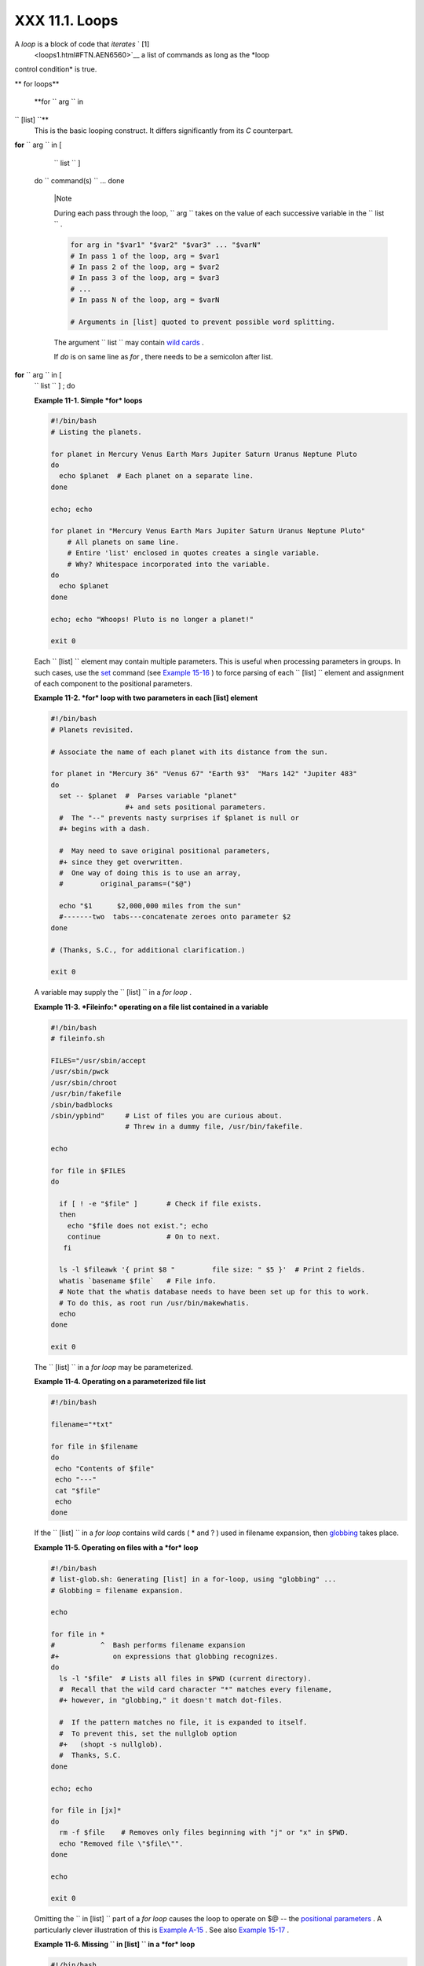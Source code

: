 
################
XXX  11.1. Loops
################

A *loop* is a block of code that *iterates* ` [1]
 <loops1.html#FTN.AEN6560>`__ a list of commands as long as the *loop
control condition* is true.


** for loops**

 **for ``                   arg                 `` in
``                   [list]                 ``**
    This is the basic looping construct. It differs significantly from
    its *C* counterpart.

**for** ``                   arg                 `` in [
    ``                   list                 `` ]
 do
 ``                   command(s)                 `` ...
 done



    |Note

    During each pass through the loop,
    ``                         arg                       `` takes on the
    value of each successive variable in the
    ``                         list                       `` .





    .. code-block:: sh

        for arg in "$var1" "$var2" "$var3" ... "$varN"
        # In pass 1 of the loop, arg = $var1
        # In pass 2 of the loop, arg = $var2
        # In pass 3 of the loop, arg = $var3
        # ...
        # In pass N of the loop, arg = $varN

        # Arguments in [list] quoted to prevent possible word splitting.



    The argument ``                   list                 `` may
    contain `wild cards <special-chars.html#ASTERISKREF>`__ .

    If *do* is on same line as *for* , there needs to be a semicolon
    after list.

**for** ``                   arg                 `` in [
    ``                   list                 `` ] ; do


    **Example 11-1. Simple *for* loops**


    .. code-block:: sh

        #!/bin/bash
        # Listing the planets.

        for planet in Mercury Venus Earth Mars Jupiter Saturn Uranus Neptune Pluto
        do
          echo $planet  # Each planet on a separate line.
        done

        echo; echo

        for planet in "Mercury Venus Earth Mars Jupiter Saturn Uranus Neptune Pluto"
            # All planets on same line.
            # Entire 'list' enclosed in quotes creates a single variable.
            # Why? Whitespace incorporated into the variable.
        do
          echo $planet
        done

        echo; echo "Whoops! Pluto is no longer a planet!"

        exit 0




    Each ``                   [list]                 `` element may
    contain multiple parameters. This is useful when processing
    parameters in groups. In such cases, use the
    `set <internal.html#SETREF>`__ command (see `Example
    15-16 <internal.html#EX34>`__ ) to force parsing of each
    ``                   [list]                 `` element and
    assignment of each component to the positional parameters.


    **Example 11-2. *for* loop with two parameters in each [list]
    element**


    .. code-block:: sh

        #!/bin/bash
        # Planets revisited.

        # Associate the name of each planet with its distance from the sun.

        for planet in "Mercury 36" "Venus 67" "Earth 93"  "Mars 142" "Jupiter 483"
        do
          set -- $planet  #  Parses variable "planet"
                          #+ and sets positional parameters.
          #  The "--" prevents nasty surprises if $planet is null or
          #+ begins with a dash.

          #  May need to save original positional parameters,
          #+ since they get overwritten.
          #  One way of doing this is to use an array,
          #         original_params=("$@")

          echo "$1      $2,000,000 miles from the sun"
          #-------two  tabs---concatenate zeroes onto parameter $2
        done

        # (Thanks, S.C., for additional clarification.)

        exit 0




    A variable may supply the
    ``                   [list]                 `` in a *for loop* .


    **Example 11-3. *Fileinfo:* operating on a file list contained in a
    variable**


    .. code-block:: sh

        #!/bin/bash
        # fileinfo.sh

        FILES="/usr/sbin/accept
        /usr/sbin/pwck
        /usr/sbin/chroot
        /usr/bin/fakefile
        /sbin/badblocks
        /sbin/ypbind"     # List of files you are curious about.
                          # Threw in a dummy file, /usr/bin/fakefile.

        echo

        for file in $FILES
        do

          if [ ! -e "$file" ]       # Check if file exists.
          then
            echo "$file does not exist."; echo
            continue                # On to next.
           fi

          ls -l $fileawk '{ print $8 "         file size: " $5 }'  # Print 2 fields.
          whatis `basename $file`   # File info.
          # Note that the whatis database needs to have been set up for this to work.
          # To do this, as root run /usr/bin/makewhatis.
          echo
        done

        exit 0




    The ``                   [list]                 `` in a *for loop*
    may be parameterized.


    **Example 11-4. Operating on a parameterized file list**


    .. code-block:: sh

        #!/bin/bash

        filename="*txt"

        for file in $filename
        do
         echo "Contents of $file"
         echo "---"
         cat "$file"
         echo
        done




    If the ``                   [list]                 `` in a *for
    loop* contains wild cards ( \* and ? ) used in filename expansion,
    then `globbing <globbingref.html>`__ takes place.


    **Example 11-5. Operating on files with a *for* loop**


    .. code-block:: sh

        #!/bin/bash
        # list-glob.sh: Generating [list] in a for-loop, using "globbing" ...
        # Globbing = filename expansion.

        echo

        for file in *
        #           ^  Bash performs filename expansion
        #+             on expressions that globbing recognizes.
        do
          ls -l "$file"  # Lists all files in $PWD (current directory).
          #  Recall that the wild card character "*" matches every filename,
          #+ however, in "globbing," it doesn't match dot-files.

          #  If the pattern matches no file, it is expanded to itself.
          #  To prevent this, set the nullglob option
          #+   (shopt -s nullglob).
          #  Thanks, S.C.
        done

        echo; echo

        for file in [jx]*
        do
          rm -f $file    # Removes only files beginning with "j" or "x" in $PWD.
          echo "Removed file \"$file\"".
        done

        echo

        exit 0




    Omitting the ``                   in [list]                 `` part
    of a *for loop* causes the loop to operate on $@ -- the `positional
    parameters <internalvariables.html#POSPARAMREF>`__ . A particularly
    clever illustration of this is `Example
    A-15 <contributed-scripts.html#PRIMES>`__ . See also `Example
    15-17 <internal.html#REVPOSPARAMS>`__ .


    **Example 11-6. Missing
    ``                       in [list]                     `` in a *for*
    loop**


    .. code-block:: sh

        #!/bin/bash

        #  Invoke this script both with and without arguments,
        #+ and see what happens.

        for a
        do
         echo -n "$a "
        done

        #  The 'in list' missing, therefore the loop operates on '$@'
        #+ (command-line argument list, including whitespace).

        echo

        exit 0




    It is possible to use `command
    substitution <commandsub.html#COMMANDSUBREF>`__ to generate the
    ``                   [list]                 `` in a *for loop* . See
    also `Example 16-54 <extmisc.html#EX53>`__ , `Example
    11-11 <loops1.html#SYMLINKS>`__ and `Example
    16-48 <mathc.html#BASE>`__ .


    **Example 11-7. Generating the
    ``                       [list]                     `` in a *for*
    loop with command substitution**


    .. code-block:: sh

        #!/bin/bash
        #  for-loopcmd.sh: for-loop with [list]
        #+ generated by command substitution.

        NUMBERS="9 7 3 8 37.53"

        for number in `echo $NUMBERS`  # for number in 9 7 3 8 37.53
        do
          echo -n "$number "
        done

        echo
        exit 0




    Here is a somewhat more complex example of using command
    substitution to create the
    ``                   [list]                 `` .


    **Example 11-8. A *grep* replacement for binary files**


    .. code-block:: sh

        #!/bin/bash
        # bin-grep.sh: Locates matching strings in a binary file.

        # A "grep" replacement for binary files.
        # Similar effect to "grep -a"

        E_BADARGS=65
        E_NOFILE=66

        if [ $# -ne 2 ]
        then
          echo "Usage: `basename $0` search_string filename"
          exit $E_BADARGS
        fi

        if [ ! -f "$2" ]
        then
          echo "File \"$2\" does not exist."
          exit $E_NOFILE
        fi


        IFS=$'\012'       # Per suggestion of Anton Filippov.
                          # was:  IFS="\n"
        for word in $( strings "$2"grep "$1" )
        # The "strings" command lists strings in binary files.
        # Output then piped to "grep", which tests for desired string.
        do
          echo $word
        done

        # As S.C. points out, lines 23 - 30 could be replaced with the simpler
        #    strings "$2"grep "$1" | tr -s "$IFS" '[\n*]'


        #  Try something like  "./bin-grep.sh mem /bin/ls"
        #+ to exercise this script.

        exit 0




    More of the same.


    **Example 11-9. Listing all users on the system**


    .. code-block:: sh

        #!/bin/bash
        # userlist.sh

        PASSWORD_FILE=/etc/passwd
        n=1           # User number

        for name in $(awk 'BEGIN{FS=":"}{print $1}' < "$PASSWORD_FILE" )
        # Field separator = :    ^^^^^^
        # Print first field              ^^^^^^^^
        # Get input from password file  /etc/passwd  ^^^^^^^^^^^^^^^^^
        do
          echo "USER #$n = $name"
          let "n += 1"
        done


        # USER #1 = root
        # USER #2 = bin
        # USER #3 = daemon
        # ...
        # USER #33 = bozo

        exit $?

        #  Discussion:
        #  ----------
        #  How is it that an ordinary user, or a script run by same,
        #+ can read /etc/passwd? (Hint: Check the /etc/passwd file permissions.)
        #  Is this a security hole? Why or why not?




    Yet another example of the
    ``                   [list]                 `` resulting from
    command substitution.


    **Example 11-10. Checking all the binaries in a directory for
    authorship**


    .. code-block:: sh

        #!/bin/bash
        # findstring.sh:
        # Find a particular string in the binaries in a specified directory.

        directory=/usr/bin/
        fstring="Free Software Foundation"  # See which files come from the FSF.

        for file in $( find $directory -type f -name '*'sort )
        do
          strings -f $filegrep "$fstring" | sed -e "s%$directory%%"
          #  In the "sed" expression,
          #+ it is necessary to substitute for the normal "/" delimiter
          #+ because "/" happens to be one of the characters filtered out.
          #  Failure to do so gives an error message. (Try it.)
        done

        exit $?

        #  Exercise (easy):
        #  ---------------
        #  Convert this script to take command-line parameters
        #+ for $directory and $fstring.




    A final example of ``                   [list]                 `` /
    command substitution, but this time the "command" is a
    `function <functions.html#FUNCTIONREF>`__ .


    .. code-block:: sh

        generate_list ()
        {
          echo "one two three"
        }

        for word in $(generate_list)  # Let "word" grab output of function.
        do
          echo "$word"
        done

        # one
        # two
        # three



    The output of a *for loop* may be piped to a command or commands.


    **Example 11-11. Listing the *symbolic links* in a directory**


    .. code-block:: sh

        #!/bin/bash
        # symlinks.sh: Lists symbolic links in a directory.


        directory=${1-`pwd`}
        #  Defaults to current working directory,
        #+ if not otherwise specified.
        #  Equivalent to code block below.
        # ----------------------------------------------------------
        # ARGS=1                 # Expect one command-line argument.
        #
        # if [ $# -ne "$ARGS" ]  # If not 1 arg...
        # then
        #   directory=`pwd`      # current working directory
        # else
        #   directory=$1
        # fi
        # ----------------------------------------------------------

        echo "symbolic links in directory \"$directory\""

        for file in "$( find $directory -type l )"   # -type l = symbolic links
        do
          echo "$file"
        donesort                                  # Otherwise file list is unsorted.
        #  Strictly speaking, a loop isn't really necessary here,
        #+ since the output of the "find" command is expanded into a single word.
        #  However, it's easy to understand and illustrative this way.

        #  As Dominik 'Aeneas' Schnitzer points out,
        #+ failing to quote  $( find $directory -type l )
        #+ will choke on filenames with embedded whitespace.
        #  containing whitespace.

        exit 0


        # --------------------------------------------------------
        # Jean Helou proposes the following alternative:

        echo "symbolic links in directory \"$directory\""
        # Backup of the current IFS. One can never be too cautious.
        OLDIFS=$IFS
        IFS=:

        for file in $(find $directory -type l -printf "%p$IFS")
        do     #                              ^^^^^^^^^^^^^^^^
               echo "$file"
               done|sort

        # And, James "Mike" Conley suggests modifying Helou's code thusly:

        OLDIFS=$IFS
        IFS='' # Null IFS means no word breaks
        for file in $( find $directory -type l )
        do
          echo $file
          donesort

        #  This works in the "pathological" case of a directory name having
        #+ an embedded colon.
        #  "This also fixes the pathological case of the directory name having
        #+  a colon (or space in earlier example) as well."




    The ``         stdout        `` of a loop may be
    `redirected <io-redirection.html#IOREDIRREF>`__ to a file, as this
    slight modification to the previous example shows.


    **Example 11-12. Symbolic links in a directory, saved to a file**


    .. code-block:: sh

        #!/bin/bash
        # symlinks.sh: Lists symbolic links in a directory.

        OUTFILE=symlinks.list                         # save-file

        directory=${1-`pwd`}
        #  Defaults to current working directory,
        #+ if not otherwise specified.


        echo "symbolic links in directory \"$directory\"" > "$OUTFILE"
        echo "---------------------------" >> "$OUTFILE"

        for file in "$( find $directory -type l )"    # -type l = symbolic links
        do
          echo "$file"
        donesort >> "$OUTFILE"                     # stdout of loop
        #           ^^^^^^^^^^^^^                       redirected to save file.

        # echo "Output file = $OUTFILE"

        exit $?




    There is an alternative syntax to a *for loop* that will look very
    familiar to C programmers. This requires `double
    parentheses <dblparens.html#DBLPARENSREF>`__ .


    **Example 11-13. A C-style *for* loop**


    .. code-block:: sh

        #!/bin/bash
        # Multiple ways to count up to 10.

        echo

        # Standard syntax.
        for a in 1 2 3 4 5 6 7 8 9 10
        do
          echo -n "$a "
        done

        echo; echo

        # +==========================================+

        # Using "seq" ...
        for a in `seq 10`
        do
          echo -n "$a "
        done

        echo; echo

        # +==========================================+

        # Using brace expansion ...
        # Bash, version 3+.
        for a in {1..10}
        do
          echo -n "$a "
        done

        echo; echo

        # +==========================================+

        # Now, let's do the same, using C-like syntax.

        LIMIT=10

        for ((a=1; a <= LIMIT ; a++))  # Double parentheses, and naked "LIMIT"
        do
          echo -n "$a "
        done                           # A construct borrowed from ksh93.

        echo; echo

        # +=========================================================================+

        # Let's use the C "comma operator" to increment two variables simultaneously.

        for ((a=1, b=1; a <= LIMIT ; a++, b++))
        do  # The comma concatenates operations.
          echo -n "$a-$b "
        done

        echo; echo

        exit 0




    See also `Example 27-16 <arrays.html#QFUNCTION>`__ , `Example
    27-17 <arrays.html#TWODIM>`__ , and `Example
    A-6 <contributed-scripts.html#COLLATZ>`__ .

    ---

    Now, a *for loop* used in a "real-life" context.


    **Example 11-14. Using *efax* in batch mode**


    .. code-block:: sh

        #!/bin/bash
        # Faxing (must have 'efax' package installed).

        EXPECTED_ARGS=2
        E_BADARGS=85
        MODEM_PORT="/dev/ttyS2"   # May be different on your machine.
        #                ^^^^^      PCMCIA modem card default port.

        if [ $# -ne $EXPECTED_ARGS ]
        # Check for proper number of command-line args.
        then
           echo "Usage: `basename $0` phone# text-file"
           exit $E_BADARGS
        fi


        if [ ! -f "$2" ]
        then
          echo "File $2 is not a text file."
          #     File is not a regular file, or does not exist.
          exit $E_BADARGS
        fi


        fax make $2              #  Create fax-formatted files from text files.

        for file in $(ls $2.0*)  #  Concatenate the converted files.
                                 #  Uses wild card (filename "globbing")
                     #+ in variable list.
        do
          fil="$fil $file"
        done

        efax -d "$MODEM_PORT"  -t "T$1" $fil   # Finally, do the work.
        # Trying adding  -o1  if above line fails.


        #  As S.C. points out, the for-loop can be eliminated with
        #     efax -d /dev/ttyS2 -o1 -t "T$1" $2.0*
        #+ but it's not quite as instructive [grin].

        exit $?   # Also, efax sends diagnostic messages to stdout.






    |Note

     The `keywords <internal.html#KEYWORDREF>`__ **do** and **done**
    delineate the *for-loop* command block. However, these may, in
    certain contexts, be omitted by framing the command block within
    `curly brackets <special-chars.html#CODEBLOCKREF>`__

--------------------------------------------------------------------------------------

.. code-block:: sh

    for((n=1; n<=10; n++
))
    # No do!
    {
      echo -n "* $n *"
    }
    # No done!


    # Outputs:
    # * 1 ** 2 ** 3 ** 4
 ** 5 ** 6 ** 7 ** 8 **
9 ** 10 *
    # And, echo $? retur
ns 0, so Bash does not r
egister an error.


    echo


    #  But, note that in
 a classic for-loop:
for n in [list] ...
    #+ a terminal semico
lon is required.

    for n in 1 2 3
    {  echo -n "$n "; }
    #               ^


    # Thank you, YongYe,
 for pointing this out.

--------------------------------------------------------------------------------------



    .. code-block:: sh

        for((n=1; n<=10; n++))
        # No do!
        {
          echo -n "* $n *"
        }
        # No done!


        # Outputs:
        # * 1 ** 2 ** 3 ** 4 ** 5 ** 6 ** 7 ** 8 ** 9 ** 10 *
        # And, echo $? returns 0, so Bash does not register an error.


        echo


        #  But, note that in a classic for-loop:    for n in [list] ...
        #+ a terminal semicolon is required.

        for n in 1 2 3
        {  echo -n "$n "; }
        #               ^


        # Thank you, YongYe, for pointing this out.


    .. code-block:: sh

        for((n=1; n<=10; n++))
        # No do!
        {
          echo -n "* $n *"
        }
        # No done!


        # Outputs:
        # * 1 ** 2 ** 3 ** 4 ** 5 ** 6 ** 7 ** 8 ** 9 ** 10 *
        # And, echo $? returns 0, so Bash does not register an error.


        echo


        #  But, note that in a classic for-loop:    for n in [list] ...
        #+ a terminal semicolon is required.

        for n in 1 2 3
        {  echo -n "$n "; }
        #               ^


        # Thank you, YongYe, for pointing this out.




 **while**
    This construct tests for a condition at the top of a loop, and keeps
    looping as long as that condition is true (returns a 0 `exit
    status <exit-status.html#EXITSTATUSREF>`__ ). In contrast to a `for
    loop <loops1.html#FORLOOPREF1>`__ , a *while loop* finds use in
    situations where the number of loop repetitions is not known
    beforehand.

**while** [ ``                   condition                 `` ]
 do
 ``                   command(s)                 `` ...
 done

    The bracket construct in a *while loop* is nothing more than our old
    friend, the `test brackets <testconstructs.html#TESTCONSTRUCTS1>`__
    used in an *if/then* test. In fact, a *while loop* can legally use
    the more versatile `double-brackets
    construct <testconstructs.html#DBLBRACKETS>`__ (while [[ condition
    ]]).

    `As is the case with *for loops* <loops1.html#NEEDSEMICOLON>`__ ,
    placing the *do* on the same line as the condition test requires a
    semicolon.

    **while** [ ``                   condition                 `` ] ; do

    Note that the *test brackets* `are *not*
    mandatory <loops1.html#WHILENOBRACKETS>`__ in a *while* loop. See,
    for example, the `getopts construct <internal.html#GETOPTSX>`__ .


    **Example 11-15. Simple *while* loop**


    .. code-block:: sh

        #!/bin/bash

        var0=0
        LIMIT=10

        while [ "$var0" -lt "$LIMIT" ]
        #      ^                    ^
        # Spaces, because these are "test-brackets" . . .
        do
          echo -n "$var0 "        # -n suppresses newline.
          #             ^           Space, to separate printed out numbers.

          var0=`expr $var0 + 1`   # var0=$(($var0+1))  also works.
                                  # var0=$((var0 + 1)) also works.
                                  # let "var0 += 1"    also works.
        done                      # Various other methods also work.

        echo

        exit 0





    **Example 11-16. Another *while* loop**


    .. code-block:: sh

        #!/bin/bash

        echo
                                       # Equivalent to:
        while [ "$var1" != "end" ]     # while test "$var1" != "end"
        do
          echo "Input variable #1 (end to exit) "
          read var1                    # Not 'read $var1' (why?).
          echo "variable #1 = $var1"   # Need quotes because of "#" . . .
          # If input is 'end', echoes it here.
          # Does not test for termination condition until top of loop.
          echo
        done

        exit 0




    A *while loop* may have multiple conditions. Only the final
    condition determines when the loop terminates. This necessitates a
    slightly different loop syntax, however.


    **Example 11-17. *while* loop with multiple conditions**


    .. code-block:: sh

        #!/bin/bash

        var1=unset
        previous=$var1

        while echo "previous-variable = $previous"
              echo
              previous=$var1
              [ "$var1" != end ] # Keeps track of what $var1 was previously.
              # Four conditions on *while*, but only the final one controls loop.
              # The *last* exit status is the one that counts.
        do
        echo "Input variable #1 (end to exit) "
          read var1
          echo "variable #1 = $var1"
        done

        # Try to figure out how this all works.
        # It's a wee bit tricky.

        exit 0




    As with a *for loop* , a *while loop* may employ C-style syntax by
    using the double-parentheses construct (see also `Example
    8-5 <dblparens.html#CVARS>`__ ).


    **Example 11-18. C-style syntax in a *while* loop**


    .. code-block:: sh

        #!/bin/bash
        # wh-loopc.sh: Count to 10 in a "while" loop.

        LIMIT=10                 # 10 iterations.
        a=1

        while [ "$a" -le $LIMIT ]
        do
          echo -n "$a "
          let "a+=1"
        done                     # No surprises, so far.

        echo; echo

        # +=================================================================+

        # Now, we'll repeat with C-like syntax.

        ((a = 1))      # a=1
        # Double parentheses permit space when setting a variable, as in C.

        while (( a <= LIMIT ))   #  Double parentheses,
        do                       #+ and no "$" preceding variables.
          echo -n "$a "
          ((a += 1))             # let "a+=1"
          # Yes, indeed.
          # Double parentheses permit incrementing a variable with C-like syntax.
        done

        echo

        # C and Java programmers can feel right at home in Bash.

        exit 0




    Inside its test brackets, a *while loop* can call a
    `function <functions.html#FUNCTIONREF>`__ .


    .. code-block:: sh

        t=0

        condition ()
        {
          ((t++))

          if [ $t -lt 5 ]
          then
            return 0  # true
          else
            return 1  # false
          fi
        }

        while condition
        #     ^^^^^^^^^
        #     Function call -- four loop iterations.
        do
          echo "Still going: t = $t"
        done

        # Still going: t = 1
        # Still going: t = 2
        # Still going: t = 3
        # Still going: t = 4





    Similar to the `if-test <testconstructs.html#IFGREPREF>`__
    construct, a *while* loop can omit the test brackets.


    .. code-block:: sh

        while condition
        do
           command(s) ...
        done





    .. code-block:: sh

        while condition
        do
           command(s) ...
        done


    .. code-block:: sh

        while condition
        do
           command(s) ...
        done



    By coupling the power of the `read <internal.html#READREF>`__
    command with a *while loop* , we get the handy `while
    read <internal.html#WHILEREADREF>`__ construct, useful for reading
    and parsing files.


    .. code-block:: sh

        cat $filename  # Supply input from a file.
        while read line   # As long as there is another line to read ...
        do
          ...
        done

        # =========== Snippet from "sd.sh" example script ========== #

          while read value   # Read one data point at a time.
          do
            rt=$(echo "scale=$SC; $rt + $value"bc)
            (( ct++ ))
          done

          am=$(echo "scale=$SC; $rt / $ct"bc)

          echo $am; return $ct   # This function "returns" TWO values!
          #  Caution: This little trick will not work if $ct > 255!
          #  To handle a larger number of data points,
          #+ simply comment out the "return $ct" above.
        } <"$datafile"   # Feed in data file.





    |Note

    A *while loop* may have its ``            stdin           ``
    `redirected to a file <redircb.html#REDIRREF>`__ by a < at its end.

    A *while loop* may have its ``            stdin           ``
    `supplied by a pipe <internal.html#READPIPEREF>`__ .




 **until**
    This construct tests for a condition at the top of a loop, and keeps
    looping as long as that condition is *false* (opposite of *while
    loop* ).

**until** [
    ``                   condition-is-true                 `` ]
 do
 ``                   command(s)                 `` ...
 done

    Note that an *until loop* tests for the terminating condition at the
    *top* of the loop, differing from a similar construct in some
    programming languages.

    As is the case with *for loops* , placing the *do* on the same line
    as the condition test requires a semicolon.

    **until** [
    ``                   condition-is-true                 `` ] ; do


    **Example 11-19. *until* loop**


    .. code-block:: sh

        #!/bin/bash

        END_CONDITION=end

        until [ "$var1" = "$END_CONDITION" ]
        # Tests condition here, at top of loop.
        do
          echo "Input variable #1 "
          echo "($END_CONDITION to exit)"
          read var1
          echo "variable #1 = $var1"
          echo
        done

        #                     ---                        #

        #  As with "for" and "while" loops,
        #+ an "until" loop permits C-like test constructs.

        LIMIT=10
        var=0

        until (( var > LIMIT ))
        do  # ^^ ^     ^     ^^   No brackets, no $ prefixing variables.
          echo -n "$var "
          (( var++ ))
        done    # 0 1 2 3 4 5 6 7 8 9 10


        exit 0





How to choose between a *for* loop or a *while* loop or *until* loop? In
**C** , you would typically use a *for* loop when the number of loop
iterations is known beforehand. With *Bash* , however, the situation is
fuzzier. The Bash *for* loop is more loosely structured and more
flexible than its equivalent in other languages. Therefore, feel free to
use whatever type of loop gets the job done in the simplest way.


Notes
~~~~~


` [1]  <loops1.html#AEN6560>`__

 *Iteration* : Repeated execution of a command or group of commands,
usually -- but not always, *while* a given condition holds, or *until* a
given condition is met.



